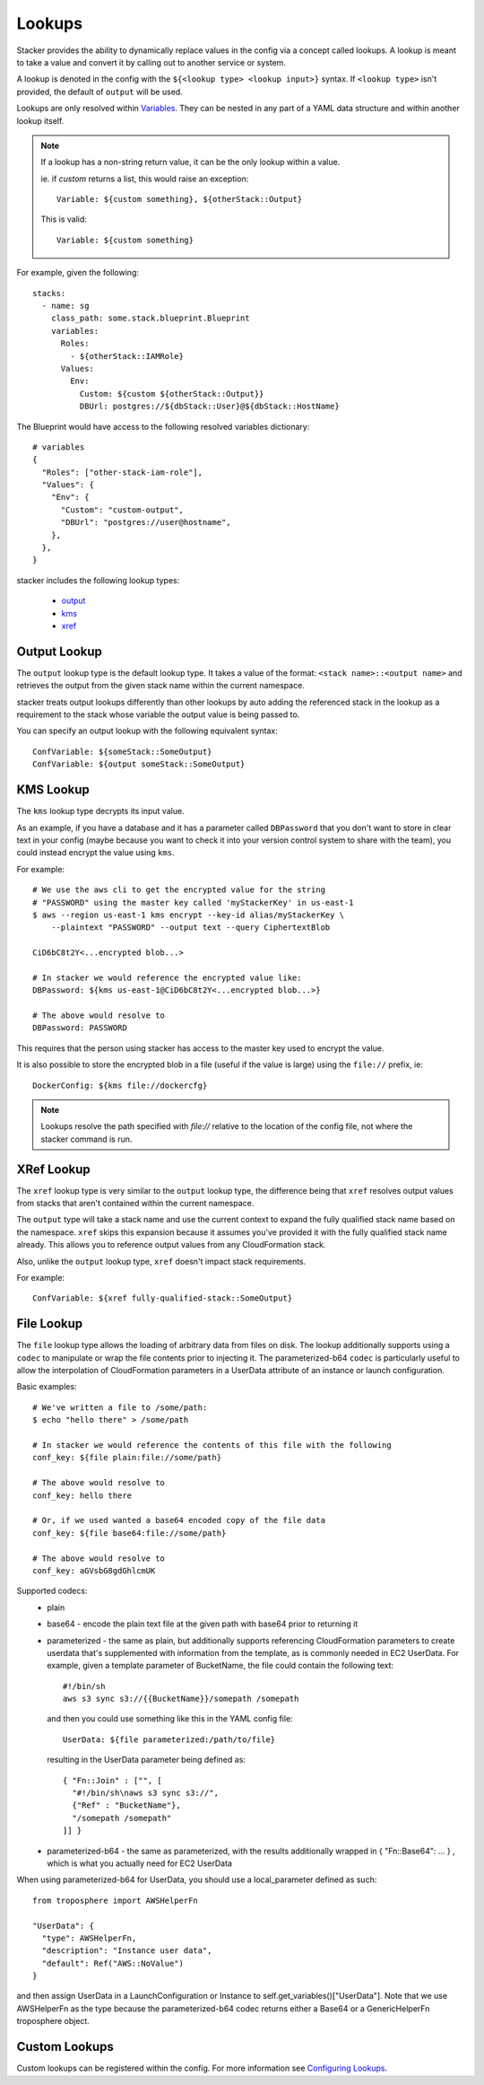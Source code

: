 =======
Lookups
=======

Stacker provides the ability to dynamically replace values in the config via a
concept called lookups. A lookup is meant to take a value and convert
it by calling out to another service or system.

A lookup is denoted in the config with the ``${<lookup type> <lookup
input>}`` syntax. If ``<lookup type>`` isn't provided, the default of
``output`` will be used.

Lookups are only resolved within `Variables
<terminology.html#variables>`_. They can be nested in any part of a YAML
data structure and within another lookup itself.

.. note::
  If a lookup has a non-string return value, it can be the only lookup
  within a value.

  ie. if `custom` returns a list, this would raise an exception::

    Variable: ${custom something}, ${otherStack::Output}

  This is valid::

    Variable: ${custom something}


For example, given the following::

  stacks:
    - name: sg
      class_path: some.stack.blueprint.Blueprint
      variables:
        Roles:
          - ${otherStack::IAMRole}
        Values:
          Env:
            Custom: ${custom ${otherStack::Output}}
            DBUrl: postgres://${dbStack::User}@${dbStack::HostName}

The Blueprint would have access to the following resolved variables
dictionary::

  # variables
  {
    "Roles": ["other-stack-iam-role"],
    "Values": {
      "Env": {
        "Custom": "custom-output",
        "DBUrl": "postgres://user@hostname",
      },
    },
  }

stacker includes the following lookup types:

  - output_
  - kms_
  - xref_

.. _output:

Output Lookup
-------------

The ``output`` lookup type is the default lookup type. It takes a value of
the format: ``<stack name>::<output name>`` and retrieves the output from
the given stack name within the current namespace.

stacker treats output lookups differently than other lookups by auto
adding the referenced stack in the lookup as a requirement to the stack
whose variable the output value is being passed to.

You can specify an output lookup with the following equivalent syntax::

  ConfVariable: ${someStack::SomeOutput}
  ConfVariable: ${output someStack::SomeOutput}

.. _kms:

KMS Lookup
----------

The ``kms`` lookup type decrypts its input value.

As an example, if you have a database and it has a parameter called
``DBPassword`` that you don't want to store in clear text in your config
(maybe because you want to check it into your version control system to
share with the team), you could instead encrypt the value using ``kms``.

For example::

  # We use the aws cli to get the encrypted value for the string
  # "PASSWORD" using the master key called 'myStackerKey' in us-east-1
  $ aws --region us-east-1 kms encrypt --key-id alias/myStackerKey \
      --plaintext "PASSWORD" --output text --query CiphertextBlob

  CiD6bC8t2Y<...encrypted blob...>

  # In stacker we would reference the encrypted value like:
  DBPassword: ${kms us-east-1@CiD6bC8t2Y<...encrypted blob...>}

  # The above would resolve to
  DBPassword: PASSWORD

This requires that the person using stacker has access to the master key used
to encrypt the value.

It is also possible to store the encrypted blob in a file (useful if the
value is large) using the ``file://`` prefix, ie::

  DockerConfig: ${kms file://dockercfg}

.. note::
  Lookups resolve the path specified with `file://` relative to
  the location of the config file, not where the stacker command is run.

.. _xref:

XRef Lookup
-----------

The ``xref`` lookup type is very similar to the ``output`` lookup type, the
difference being that ``xref`` resolves output values from stacks that
aren't contained within the current namespace.

The ``output`` type will take a stack name and use the current context to
expand the fully qualified stack name based on the namespace. ``xref``
skips this expansion because it assumes you've provided it with
the fully qualified stack name already. This allows you to reference
output values from any CloudFormation stack.

Also, unlike the ``output`` lookup type, ``xref`` doesn't impact stack
requirements.

For example::

  ConfVariable: ${xref fully-qualified-stack::SomeOutput}

.. file:

File Lookup
-----------

The ``file`` lookup type allows the loading of arbitrary data from files on
disk. The lookup additionally supports using a ``codec`` to manipulate or
wrap the file contents prior to injecting it. The parameterized-b64 ``codec``
is particularly useful to allow the interpolation of CloudFormation parameters
in a UserData attribute of an instance or launch configuration.

Basic examples::

  # We've written a file to /some/path:
  $ echo "hello there" > /some/path

  # In stacker we would reference the contents of this file with the following
  conf_key: ${file plain:file://some/path}

  # The above would resolve to
  conf_key: hello there

  # Or, if we used wanted a base64 encoded copy of the file data
  conf_key: ${file base64:file://some/path}

  # The above would resolve to
  conf_key: aGVsbG8gdGhlcmUK

Supported codecs:
 - plain
 - base64 - encode the plain text file at the given path with base64 prior
   to returning it
 - parameterized - the same as plain, but additionally supports
   referencing CloudFormation parameters to create userdata that's
   supplemented with information from the template, as is commonly needed
   in EC2 UserData. For example, given a template parameter of BucketName,
   the file could contain the following text::

     #!/bin/sh
     aws s3 sync s3://{{BucketName}}/somepath /somepath

   and then you could use something like this in the YAML config file::

     UserData: ${file parameterized:/path/to/file}

   resulting in the UserData parameter being defined as::

     { "Fn::Join" : ["", [
       "#!/bin/sh\naws s3 sync s3://",
       {"Ref" : "BucketName"},
       "/somepath /somepath"
     ]] }

 - parameterized-b64 - the same as parameterized, with the results additionally
   wrapped in { "Fn::Base64": ... } , which is what you actually need for
   EC2 UserData

When using parameterized-b64 for UserData, you should use a local_parameter defined
as such::

  from troposphere import AWSHelperFn

  "UserData": {
    "type": AWSHelperFn,
    "description": "Instance user data",
    "default": Ref("AWS::NoValue")
  }

and then assign UserData in a LaunchConfiguration or Instance to self.get_variables()["UserData"].
Note that we use AWSHelperFn as the type because the parameterized-b64 codec returns either a
Base64 or a GenericHelperFn troposphere object.

Custom Lookups
--------------

Custom lookups can be registered within the config. For more information
see `Configuring Lookups <config.html#lookups>`_.
